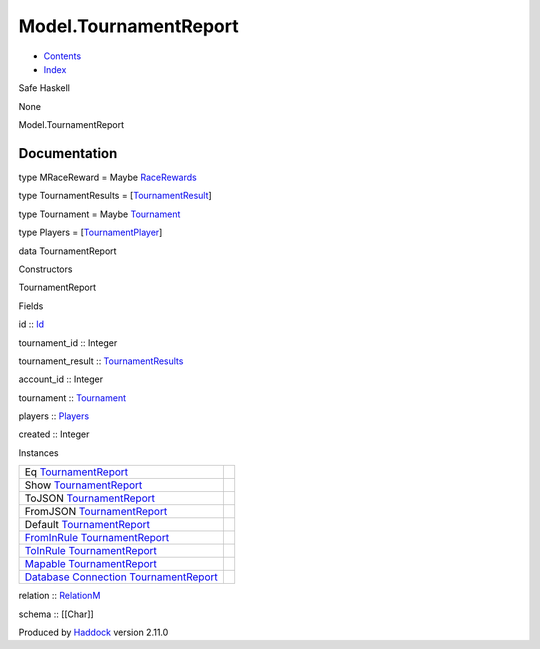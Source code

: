 ======================
Model.TournamentReport
======================

-  `Contents <index.html>`__
-  `Index <doc-index.html>`__

 

Safe Haskell

None

Model.TournamentReport

Documentation
=============

type MRaceReward = Maybe
`RaceRewards <Data-RaceReward.html#t:RaceRewards>`__

type TournamentResults =
[`TournamentResult <Model-TournamentResult.html#t:TournamentResult>`__\ ]

type Tournament = Maybe
`Tournament <Model-Tournament.html#t:Tournament>`__

type Players =
[`TournamentPlayer <Model-TournamentPlayers.html#t:TournamentPlayer>`__\ ]

data TournamentReport

Constructors

TournamentReport

 

Fields

id :: `Id <Model-General.html#t:Id>`__
     
tournament\_id :: Integer
     
tournament\_result ::
`TournamentResults <Model-TournamentReport.html#t:TournamentResults>`__
     
account\_id :: Integer
     
tournament :: `Tournament <Model-TournamentReport.html#t:Tournament>`__
     
players :: `Players <Model-TournamentReport.html#t:Players>`__
     
created :: Integer
     

Instances

+-----------------------------------------------------------------------------------------------------------------------------------------------------------------------------+-----+
| Eq `TournamentReport <Model-TournamentReport.html#t:TournamentReport>`__                                                                                                    |     |
+-----------------------------------------------------------------------------------------------------------------------------------------------------------------------------+-----+
| Show `TournamentReport <Model-TournamentReport.html#t:TournamentReport>`__                                                                                                  |     |
+-----------------------------------------------------------------------------------------------------------------------------------------------------------------------------+-----+
| ToJSON `TournamentReport <Model-TournamentReport.html#t:TournamentReport>`__                                                                                                |     |
+-----------------------------------------------------------------------------------------------------------------------------------------------------------------------------+-----+
| FromJSON `TournamentReport <Model-TournamentReport.html#t:TournamentReport>`__                                                                                              |     |
+-----------------------------------------------------------------------------------------------------------------------------------------------------------------------------+-----+
| Default `TournamentReport <Model-TournamentReport.html#t:TournamentReport>`__                                                                                               |     |
+-----------------------------------------------------------------------------------------------------------------------------------------------------------------------------+-----+
| `FromInRule <Data-InRules.html#t:FromInRule>`__ `TournamentReport <Model-TournamentReport.html#t:TournamentReport>`__                                                       |     |
+-----------------------------------------------------------------------------------------------------------------------------------------------------------------------------+-----+
| `ToInRule <Data-InRules.html#t:ToInRule>`__ `TournamentReport <Model-TournamentReport.html#t:TournamentReport>`__                                                           |     |
+-----------------------------------------------------------------------------------------------------------------------------------------------------------------------------+-----+
| `Mapable <Model-General.html#t:Mapable>`__ `TournamentReport <Model-TournamentReport.html#t:TournamentReport>`__                                                            |     |
+-----------------------------------------------------------------------------------------------------------------------------------------------------------------------------+-----+
| `Database <Model-General.html#t:Database>`__ `Connection <Data-SqlTransaction.html#t:Connection>`__ `TournamentReport <Model-TournamentReport.html#t:TournamentReport>`__   |     |
+-----------------------------------------------------------------------------------------------------------------------------------------------------------------------------+-----+

relation :: `RelationM <Data-Relation.html#t:RelationM>`__

schema :: [[Char]]

Produced by `Haddock <http://www.haskell.org/haddock/>`__ version 2.11.0
